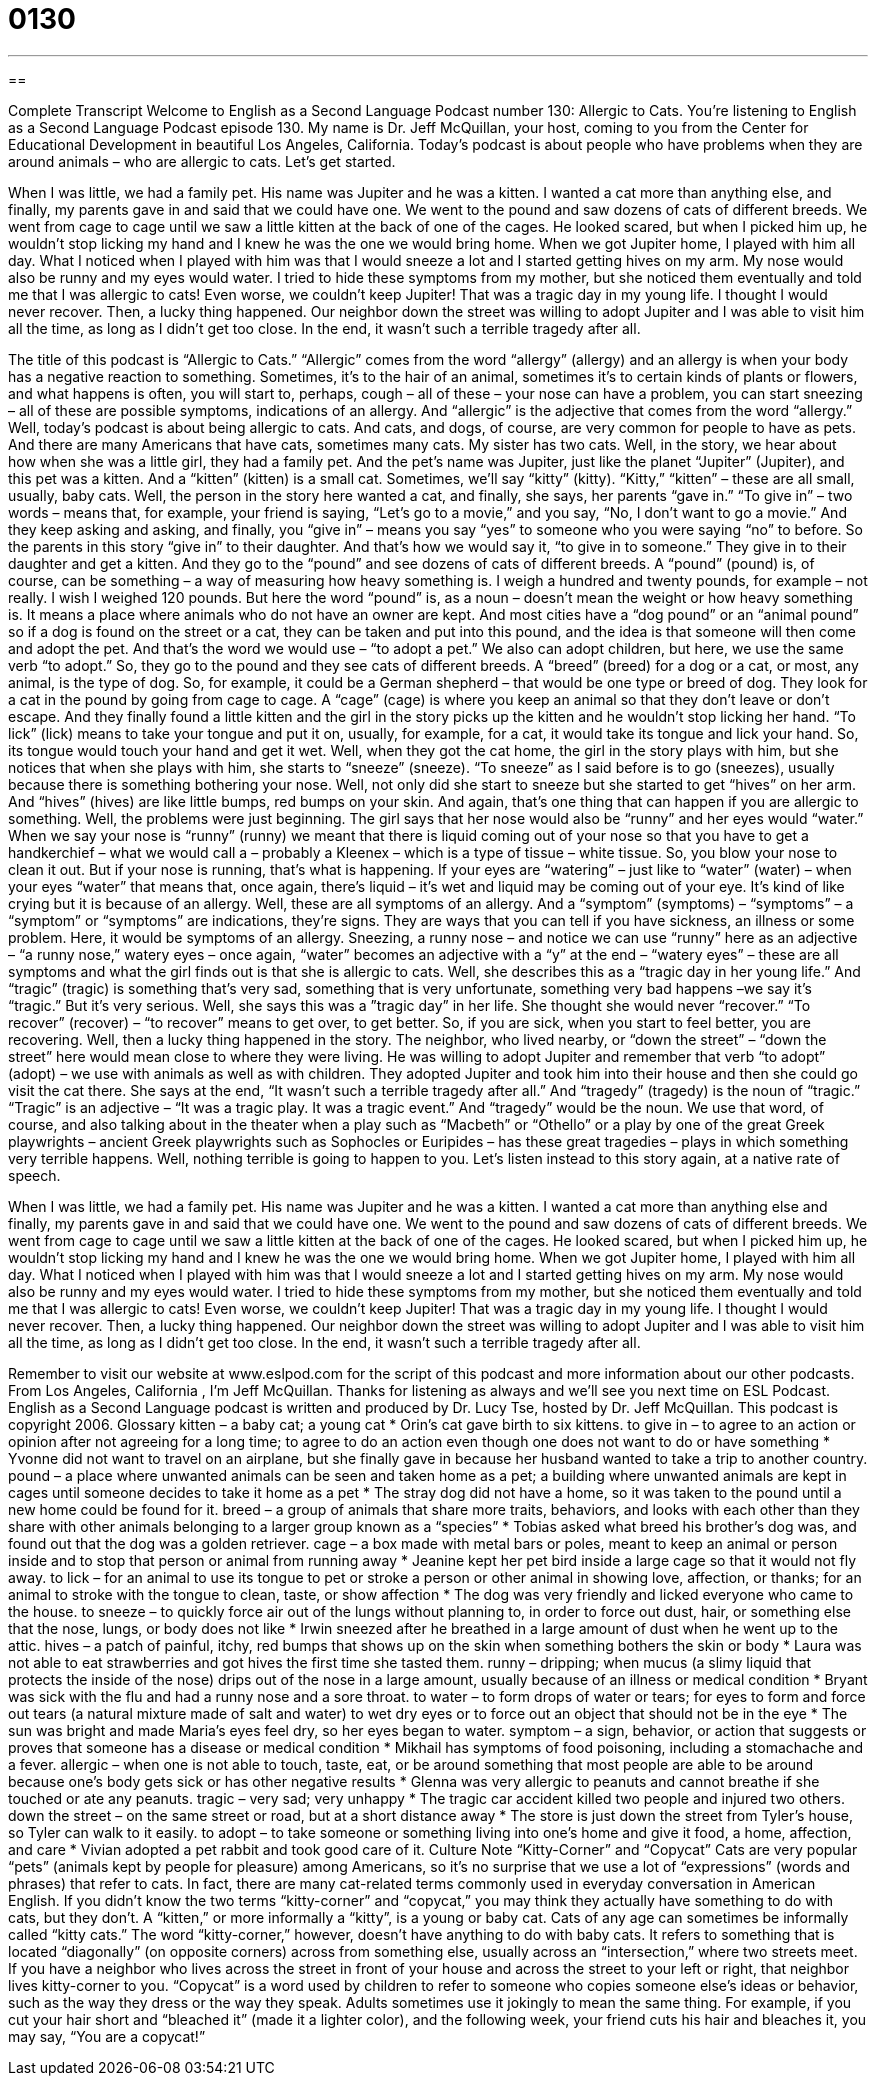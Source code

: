 = 0130
:toc: left
:toclevels: 3
:sectnums:
:stylesheet: ../../../myAdocCss.css

'''

== 

Complete Transcript
Welcome to English as a Second Language Podcast number 130: Allergic to Cats.
You’re listening to English as a Second Language Podcast episode 130. My name is Dr. Jeff McQuillan, your host, coming to you from the Center for Educational Development in beautiful Los Angeles, California.
Today’s podcast is about people who have problems when they are around animals – who are allergic to cats. Let’s get started.
[start of story]
When I was little, we had a family pet. His name was Jupiter and he was a kitten. I wanted a cat more than anything else, and finally, my parents gave in and said that we could have one. We went to the pound and saw dozens of cats of different breeds. We went from cage to cage until we saw a little kitten at the back of one of the cages. He looked scared, but when I picked him up, he wouldn't stop licking my hand and I knew he was the one we would bring home.
When we got Jupiter home, I played with him all day. What I noticed when I played with him was that I would sneeze a lot and I started getting hives on my arm. My nose would also be runny and my eyes would water. I tried to hide these symptoms from my mother, but she noticed them eventually and told me that I was allergic to cats! Even worse, we couldn't keep Jupiter! That was a tragic day in my young life. I thought I would never recover.
Then, a lucky thing happened. Our neighbor down the street was willing to adopt Jupiter and I was able to visit him all the time, as long as I didn't get too close. In the end, it wasn't such a terrible tragedy after all.
[end of story]
The title of this podcast is “Allergic to Cats.” “Allergic” comes from the word “allergy” (allergy) and an allergy is when your body has a negative reaction to something. Sometimes, it’s to the hair of an animal, sometimes it’s to certain kinds of plants or flowers, and what happens is often, you will start to, perhaps, cough – all of these – your nose can have a problem, you can start sneezing – all of these are possible symptoms, indications of an allergy. And “allergic” is the adjective that comes from the word “allergy.”
Well, today’s podcast is about being allergic to cats. And cats, and dogs, of course, are very common for people to have as pets. And there are many Americans that have cats, sometimes many cats. My sister has two cats. Well, in the story, we hear about how when she was a little girl, they had a family pet. And the pet’s name was Jupiter, just like the planet “Jupiter” (Jupiter), and this pet was a kitten. And a “kitten” (kitten) is a small cat. Sometimes, we’ll say “kitty” (kitty). “Kitty,” “kitten” – these are all small, usually, baby cats.
Well, the person in the story here wanted a cat, and finally, she says, her parents “gave in.” “To give in” – two words – means that, for example, your friend is saying, “Let’s go to a movie,” and you say, “No, I don’t want to go a movie.” And they keep asking and asking, and finally, you “give in” – means you say “yes” to someone who you were saying “no” to before. So the parents in this story “give in” to their daughter. And that’s how we would say it, “to give in to someone.” They give in to their daughter and get a kitten. And they go to the “pound” and see dozens of cats of different breeds. A “pound” (pound) is, of course, can be something – a way of measuring how heavy something is. I weigh a hundred and twenty pounds, for example – not really. I wish I weighed 120 pounds. But here the word “pound” is, as a noun – doesn’t mean the weight or how heavy something is. It means a place where animals who do not have an owner are kept. And most cities have a “dog pound” or an “animal pound” so if a dog is found on the street or a cat, they can be taken and put into this pound, and the idea is that someone will then come and adopt the pet. And that’s the word we would use – “to adopt a pet.” We also can adopt children, but here, we use the same verb “to adopt.” So, they go to the pound and they see cats of different breeds. A “breed” (breed) for a dog or a cat, or most, any animal, is the type of dog. So, for example, it could be a German shepherd – that would be one type or breed of dog.
They look for a cat in the pound by going from cage to cage. A “cage” (cage) is where you keep an animal so that they don’t leave or don’t escape. And they finally found a little kitten and the girl in the story picks up the kitten and he wouldn’t stop licking her hand. “To lick” (lick) means to take your tongue and put it on, usually, for example, for a cat, it would take its tongue and lick your hand. So, its tongue would touch your hand and get it wet.
Well, when they got the cat home, the girl in the story plays with him, but she notices that when she plays with him, she starts to “sneeze” (sneeze). “To sneeze” as I said before is to go (sneezes), usually because there is something bothering your nose. Well, not only did she start to sneeze but she started to get “hives” on her arm. And “hives” (hives) are like little bumps, red bumps on your skin. And again, that’s one thing that can happen if you are allergic to something. Well, the problems were just beginning. The girl says that her nose would also be “runny” and her eyes would “water.” When we say your nose is “runny” (runny) we meant that there is liquid coming out of your nose so that you have to get a handkerchief – what we would call a – probably a Kleenex – which is a type of tissue – white tissue. So, you blow your nose to clean it out. But if your nose is running, that’s what is happening. If your eyes are “watering” – just like to “water” (water) – when your eyes “water” that means that, once again, there’s liquid – it’s wet and liquid may be coming out of your eye. It’s kind of like crying but it is because of an allergy.
Well, these are all symptoms of an allergy. And a “symptom” (symptoms) – “symptoms” – a “symptom” or “symptoms” are indications, they’re signs. They are ways that you can tell if you have sickness, an illness or some problem. Here, it would be symptoms of an allergy. Sneezing, a runny nose – and notice we can use “runny” here as an adjective – “a runny nose,” watery eyes – once again, “water” becomes an adjective with a “y” at the end – “watery eyes” – these are all symptoms and what the girl finds out is that she is allergic to cats. Well, she describes this as a “tragic day in her young life.” And “tragic” (tragic) is something that’s very sad, something that is very unfortunate, something very bad happens –we say it’s “tragic.” But it’s very serious. Well, she says this was a ”tragic day” in her life. She thought she would never “recover.” “To recover” (recover) – “to recover” means to get over, to get better. So, if you are sick, when you start to feel better, you are recovering.
Well, then a lucky thing happened in the story. The neighbor, who lived nearby, or “down the street” – “down the street” here would mean close to where they were living. He was willing to adopt Jupiter and remember that verb “to adopt” (adopt) – we use with animals as well as with children. They adopted Jupiter and took him into their house and then she could go visit the cat there. She says at the end, “It wasn’t such a terrible tragedy after all.” And “tragedy” (tragedy) is the noun of “tragic.” “Tragic” is an adjective – “It was a tragic play. It was a tragic event.” And “tragedy” would be the noun. We use that word, of course, and also talking about in the theater when a play such as “Macbeth” or “Othello” or a play by one of the great Greek playwrights – ancient Greek playwrights such as Sophocles or Euripides – has these great tragedies – plays in which something very terrible happens.
Well, nothing terrible is going to happen to you. Let’s listen instead to this story again, at a native rate of speech.
[start of story]
When I was little, we had a family pet. His name was Jupiter and he was a kitten. I wanted a cat more than anything else and finally, my parents gave in and said that we could have one. We went to the pound and saw dozens of cats of different breeds. We went from cage to cage until we saw a little kitten at the back of one of the cages. He looked scared, but when I picked him up, he wouldn't stop licking my hand and I knew he was the one we would bring home.
When we got Jupiter home, I played with him all day. What I noticed when I played with him was that I would sneeze a lot and I started getting hives on my arm. My nose would also be runny and my eyes would water. I tried to hide these symptoms from my mother, but she noticed them eventually and told me that I was allergic to cats! Even worse, we couldn't keep Jupiter! That was a tragic day in my young life. I thought I would never recover.
Then, a lucky thing happened. Our neighbor down the street was willing to adopt Jupiter and I was able to visit him all the time, as long as I didn't get too close. In the end, it wasn't such a terrible tragedy after all.
[end of story]
Remember to visit our website at www.eslpod.com for the script of this podcast and more information about our other podcasts.
From Los Angeles, California , I’m Jeff McQuillan. Thanks for listening as always and we’ll see you next time on ESL Podcast.
English as a Second Language podcast is written and produced by Dr. Lucy Tse, hosted by Dr. Jeff McQuillan. This podcast is copyright 2006.
Glossary
kitten – a baby cat; a young cat
* Orin’s cat gave birth to six kittens.
to give in – to agree to an action or opinion after not agreeing for a long time; to agree to do an action even though one does not want to do or have something
* Yvonne did not want to travel on an airplane, but she finally gave in because her husband wanted to take a trip to another country.
pound – a place where unwanted animals can be seen and taken home as a pet; a building where unwanted animals are kept in cages until someone decides to take it home as a pet
* The stray dog did not have a home, so it was taken to the pound until a new home could be found for it.
breed – a group of animals that share more traits, behaviors, and looks with each other than they share with other animals belonging to a larger group known as a “species”
* Tobias asked what breed his brother's dog was, and found out that the dog was a golden retriever.
cage – a box made with metal bars or poles, meant to keep an animal or person inside and to stop that person or animal from running away
* Jeanine kept her pet bird inside a large cage so that it would not fly away.
to lick – for an animal to use its tongue to pet or stroke a person or other animal in showing love, affection, or thanks; for an animal to stroke with the tongue to clean, taste, or show affection
* The dog was very friendly and licked everyone who came to the house.
to sneeze – to quickly force air out of the lungs without planning to, in order to force out dust, hair, or something else that the nose, lungs, or body does not like
* Irwin sneezed after he breathed in a large amount of dust when he went up to the attic.
hives – a patch of painful, itchy, red bumps that shows up on the skin when something bothers the skin or body
* Laura was not able to eat strawberries and got hives the first time she tasted them.
runny – dripping; when mucus (a slimy liquid that protects the inside of the nose) drips out of the nose in a large amount, usually because of an illness or medical condition
* Bryant was sick with the flu and had a runny nose and a sore throat.
to water – to form drops of water or tears; for eyes to form and force out tears (a natural mixture made of salt and water) to wet dry eyes or to force out an object that should not be in the eye
* The sun was bright and made Maria’s eyes feel dry, so her eyes began to water.
symptom – a sign, behavior, or action that suggests or proves that someone has a disease or medical condition
* Mikhail has symptoms of food poisoning, including a stomachache and a fever.
allergic – when one is not able to touch, taste, eat, or be around something that most people are able to be around because one’s body gets sick or has other negative results
* Glenna was very allergic to peanuts and cannot breathe if she touched or ate any peanuts.
tragic – very sad; very unhappy
* The tragic car accident killed two people and injured two others.
down the street – on the same street or road, but at a short distance away
* The store is just down the street from Tyler’s house, so Tyler can walk to it easily.
to adopt – to take someone or something living into one’s home and give it food, a home, affection, and care
* Vivian adopted a pet rabbit and took good care of it.
Culture Note
“Kitty-Corner” and “Copycat”
Cats are very popular “pets” (animals kept by people for pleasure) among Americans, so it’s no surprise that we use a lot of “expressions” (words and phrases) that refer to cats. In fact, there are many cat-related terms commonly used in everyday conversation in American English. If you didn’t know the two terms “kitty-corner” and “copycat,” you may think they actually have something to do with cats, but they don’t.
A “kitten,” or more informally a “kitty”, is a young or baby cat. Cats of any age can sometimes be informally called “kitty cats.” The word “kitty-corner,” however, doesn’t have anything to do with baby cats. It refers to something that is located “diagonally” (on opposite corners) across from something else, usually across an “intersection,” where two streets meet. If you have a neighbor who lives across the street in front of your house and across the street to your left or right, that neighbor lives kitty-corner to you.
“Copycat” is a word used by children to refer to someone who copies someone else’s ideas or behavior, such as the way they dress or the way they speak. Adults sometimes use it jokingly to mean the same thing.
For example, if you cut your hair short and “bleached it” (made it a lighter color), and the following week, your friend cuts his hair and bleaches it, you may say, “You are a copycat!”